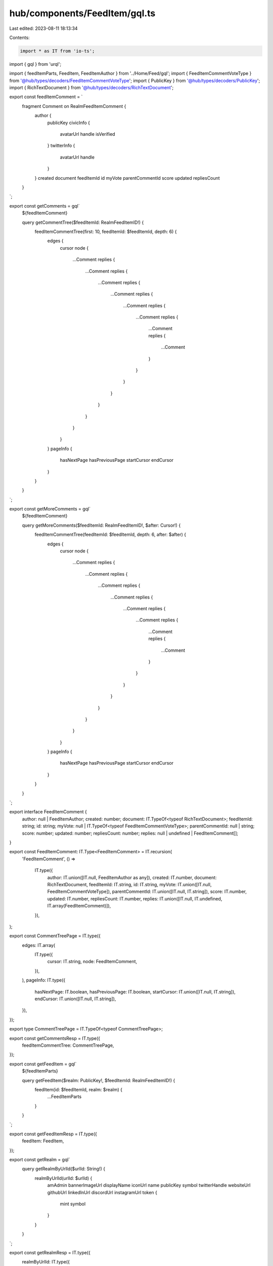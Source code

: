 hub/components/FeedItem/gql.ts
==============================

Last edited: 2023-08-11 18:13:34

Contents:

.. code-block:: ts

    import * as IT from 'io-ts';
import { gql } from 'urql';

import { feedItemParts, FeedItem, FeedItemAuthor } from '../Home/Feed/gql';
import { FeedItemCommentVoteType } from '@hub/types/decoders/FeedItemCommentVoteType';
import { PublicKey } from '@hub/types/decoders/PublicKey';
import { RichTextDocument } from '@hub/types/decoders/RichTextDocument';

export const feedItemComment = `
  fragment Comment on RealmFeedItemComment {
    author {
      publicKey
      civicInfo {
        avatarUrl
        handle
        isVerified
      }
      twitterInfo {
        avatarUrl
        handle
      }
    }
    created
    document
    feedItemId
    id
    myVote
    parentCommentId
    score
    updated
    repliesCount
  }
`;

export const getComments = gql`
  ${feedItemComment}

  query getCommentTree($feedItemId: RealmFeedItemID!) {
    feedItemCommentTree(first: 10, feedItemId: $feedItemId, depth: 6) {
      edges {
        cursor
        node {
          ...Comment
          replies {
            ...Comment
            replies {
              ...Comment
              replies {
                ...Comment
                replies {
                  ...Comment
                  replies {
                    ...Comment
                    replies {
                      ...Comment
                      replies {
                        ...Comment
                      }
                    }
                  }
                }
              }
            }
          }
        }
      }
      pageInfo {
        hasNextPage
        hasPreviousPage
        startCursor
        endCursor
      }
    }
  }
`;

export const getMoreComments = gql`
  ${feedItemComment}

  query getMoreComments($feedItemId: RealmFeedItemID!, $after: Cursor!) {
    feedItemCommentTree(feedItemId: $feedItemId, depth: 6, after: $after) {
      edges {
        cursor
        node {
          ...Comment
          replies {
            ...Comment
            replies {
              ...Comment
              replies {
                ...Comment
                replies {
                  ...Comment
                  replies {
                    ...Comment
                    replies {
                      ...Comment
                      replies {
                        ...Comment
                      }
                    }
                  }
                }
              }
            }
          }
        }
      }
      pageInfo {
        hasNextPage
        hasPreviousPage
        startCursor
        endCursor
      }
    }
  }
`;

export interface FeedItemComment {
  author: null | FeedItemAuthor;
  created: number;
  document: IT.TypeOf<typeof RichTextDocument>;
  feedItemId: string;
  id: string;
  myVote: null | IT.TypeOf<typeof FeedItemCommentVoteType>;
  parentCommentId: null | string;
  score: number;
  updated: number;
  repliesCount: number;
  replies: null | undefined | FeedItemComment[];
}

export const FeedItemComment: IT.Type<FeedItemComment> = IT.recursion(
  'FeedItemComment',
  () =>
    IT.type({
      author: IT.union([IT.null, FeedItemAuthor as any]),
      created: IT.number,
      document: RichTextDocument,
      feedItemId: IT.string,
      id: IT.string,
      myVote: IT.union([IT.null, FeedItemCommentVoteType]),
      parentCommentId: IT.union([IT.null, IT.string]),
      score: IT.number,
      updated: IT.number,
      repliesCount: IT.number,
      replies: IT.union([IT.null, IT.undefined, IT.array(FeedItemComment)]),
    }),
);

export const CommentTreePage = IT.type({
  edges: IT.array(
    IT.type({
      cursor: IT.string,
      node: FeedItemComment,
    }),
  ),
  pageInfo: IT.type({
    hasNextPage: IT.boolean,
    hasPreviousPage: IT.boolean,
    startCursor: IT.union([IT.null, IT.string]),
    endCursor: IT.union([IT.null, IT.string]),
  }),
});

export type CommentTreePage = IT.TypeOf<typeof CommentTreePage>;

export const getCommentsResp = IT.type({
  feedItemCommentTree: CommentTreePage,
});

export const getFeedItem = gql`
  ${feedItemParts}

  query getFeedItem($realm: PublicKey!, $feedItemId: RealmFeedItemID!) {
    feedItem(id: $feedItemId, realm: $realm) {
      ...FeedItemParts
    }
  }
`;

export const getFeedItemResp = IT.type({
  feedItem: FeedItem,
});

export const getRealm = gql`
  query getRealmByUrlId($urlId: String!) {
    realmByUrlId(urlId: $urlId) {
      amAdmin
      bannerImageUrl
      displayName
      iconUrl
      name
      publicKey
      symbol
      twitterHandle
      websiteUrl
      githubUrl
      linkedInUrl
      discordUrl
      instagramUrl
      token {
        mint
        symbol
      }
    }
  }
`;

export const getRealmResp = IT.type({
  realmByUrlId: IT.type({
    amAdmin: IT.boolean,
    bannerImageUrl: IT.union([IT.null, IT.string]),
    iconUrl: IT.union([IT.null, IT.string]),
    displayName: IT.union([IT.null, IT.string]),
    name: IT.string,
    publicKey: PublicKey,
    symbol: IT.union([IT.null, IT.string]),
    twitterHandle: IT.union([IT.null, IT.string]),
    websiteUrl: IT.union([IT.null, IT.string]),
    githubUrl: IT.union([IT.null, IT.string]),
    linkedInUrl: IT.union([IT.null, IT.string]),
    discordUrl: IT.union([IT.null, IT.string]),
    instagramUrl: IT.union([IT.null, IT.string]),
    token: IT.union([
      IT.null,
      IT.type({
        mint: PublicKey,
        symbol: IT.string,
      }),
    ]),
  }),
});


